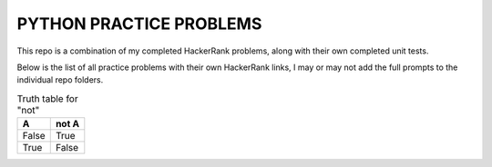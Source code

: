 ========================
PYTHON PRACTICE PROBLEMS
======================== 

This repo is a combination of my completed HackerRank problems, along with their own completed unit tests. 

Below is the list of all practice problems with their own HackerRank links, I may or may not add the full prompts to the individual repo folders.

.. table:: Truth table for "not"
   :widths: auto

   =====  =====
     A    not A
   =====  =====
   False  True
   True   False
   =====  =====